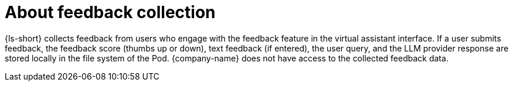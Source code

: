 :_mod-docs-content-type: CONCEPT
[id="con-about-feedback-collection_{context}"]
= About feedback collection

{ls-short} collects feedback from users who engage with the feedback feature in the virtual assistant interface. If a user submits feedback, the feedback score (thumbs up or down), text feedback (if entered), the user query, and the LLM provider response are stored locally in the file system of the Pod. {company-name} does not have access to the collected feedback data.